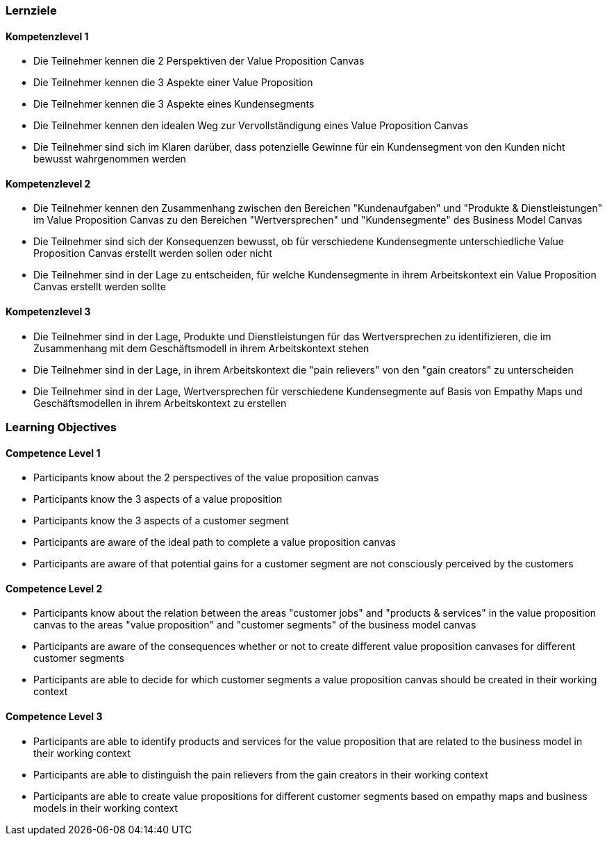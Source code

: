 // (c) nextnormal.academy UG (haftungsbeschränkt) (https://nextnormal.academy)
// ====================================================


// tag::DE[]
=== Lernziele

==== Kompetenzlevel 1

- [[LO03-1-1]] Die Teilnehmer kennen die 2 Perspektiven der Value Proposition Canvas
- [[LO03-1-2]] Die Teilnehmer kennen die 3 Aspekte einer Value Proposition
- [[LO03-1-3]] Die Teilnehmer kennen die 3 Aspekte eines Kundensegments
- [[LO03-1-4]] Die Teilnehmer kennen den idealen Weg zur Vervollständigung eines Value Proposition Canvas
- [[LO03-1-5]] Die Teilnehmer sind sich im Klaren darüber, dass potenzielle Gewinne für ein Kundensegment von den Kunden nicht bewusst wahrgenommen werden

==== Kompetenzlevel 2

- [[LO03-2-1]] Die Teilnehmer kennen den Zusammenhang zwischen den Bereichen "Kundenaufgaben" und "Produkte & Dienstleistungen" im Value Proposition Canvas zu den Bereichen "Wertversprechen" und "Kundensegmente" des Business Model Canvas
- [[LO03-2-2]] Die Teilnehmer sind sich der Konsequenzen bewusst, ob für verschiedene Kundensegmente unterschiedliche Value Proposition Canvas erstellt werden sollen oder nicht
- [[LO03-2-3]] Die Teilnehmer sind in der Lage zu entscheiden, für welche Kundensegmente in ihrem Arbeitskontext ein Value Proposition Canvas erstellt werden sollte

==== Kompetenzlevel 3

- [[LO03-3-1]] Die Teilnehmer sind in der Lage, Produkte und Dienstleistungen für das Wertversprechen zu identifizieren, die im Zusammenhang mit dem Geschäftsmodell in ihrem Arbeitskontext stehen
- [[LO03-3-2]] Die Teilnehmer sind in der Lage, in ihrem Arbeitskontext die "pain relievers" von den "gain creators" zu unterscheiden
- [[LO03-3-3]] Die Teilnehmer sind in der Lage, Wertversprechen für verschiedene Kundensegmente auf Basis von Empathy Maps und Geschäftsmodellen in ihrem Arbeitskontext zu erstellen

// end::DE[]

// tag::EN[]
=== Learning Objectives

==== Competence Level 1

- [[LO03-1-1]] Participants know about the 2 perspectives of the value proposition canvas
- [[LO03-1-2]] Participants know the 3 aspects of a value proposition
- [[LO03-1-3]] Participants know the 3 aspects of a customer segment
- [[LO03-1-4]] Participants are aware of the ideal path to complete a value proposition canvas
- [[LO03-1-5]] Participants are aware of that potential gains for a customer segment are not consciously perceived by the customers 

==== Competence Level 2

- [[LO03-2-1]] Participants know about the relation between the areas "customer jobs" and "products & services" in the value proposition canvas to the areas "value proposition" and "customer segments" of the business model canvas
- [[LO03-2-2]] Participants are aware of the consequences whether or not to create different value proposition canvases for different customer segments
- [[LO03-2-3]] Participants are able to decide for which customer segments a value proposition canvas should be created in their working context

==== Competence Level 3

- [[LO03-3-1]] Participants are able to identify products and services for the value proposition that are related to the business model in their working context
- [[LO03-3-2]] Participants are able to distinguish the pain relievers from the gain creators in their working context
- [[LO03-3-3]] Participants are able to create value propositions for different customer segments based on empathy maps and business models in their working context

// end::EN[]
